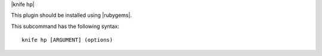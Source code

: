.. The contents of this file are included in multiple topics.
.. This file describes a command or a sub-command for Knife.
.. This file should not be changed in a way that hinders its ability to appear in multiple documentation sets.


|knife hp|

This plugin should be installed using |rubygems|.

This subcommand has the following syntax::

   knife hp [ARGUMENT] (options)

